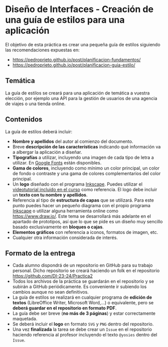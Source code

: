 * Diseño de Interfaces - Creación de una guía de estilos para una aplicación
El objetivo de esta práctica es crear una pequeña guía de estilos siguiendo las recomendaciones expuestas en:
- https://pedroprieto.github.io/post/planificacion-fundamentos/
- https://pedroprieto.github.io/post/planificacion-guia-estilo/

** Temática
La guía de estilos se creará para una aplicación de temática a vuestra elección, por ejemplo una API para la gestión de usuarios de una agencia de viajes o una tienda online.

** Contenidos
La guía de estilos deberá incluir:
- *Nombre y apellidos* del autor al comienzo del documento.
- Breve *descripción de las características* indicando qué información va a albergar la aplicación a diseñar.
- *Tipografías* a utilizar, incluyendo una imagen de cada tipo de letra a utilizar. En [[https://fonts.google.com/][Google Fonts]] están disponibles.
- *Gama de colores*, incluyendo como mínimo un color principal, un color de fondo o contraste y una gama de colores complementarios del color principal.
- Un *logo* diseñado con el programa [[https://inkscape.org/es/][Inkscape]]. Puedes utilizar el [[https://youtu.be/zhnAHqQQ9gc][videotutorial incluido en el curso]] como referencia. El logo debe incluir un *texto con tu nombre y apellidos*.
- Referencia al tipo de *estructura de capas* que se utilizará. Para este punto puedes hacer un pequeño diagrama con el propio programa [[https://inkscape.org/es/][Inkscape]] o utilizar alguna herramienta online como https://www.draw.io/. Este tema se desarrollará más adelante en el apartado de prototipos, así que lo que se pide es un diseño muy sencillo basado exclusivamente en *bloques o cajas*.
- *Elementos gráficos* con referencia a iconos, formatos de imagen, etc.
- Cualquier otra información considerada de interés.

** Formato de la entrega
- Cada alumno dispondrá de un repositorio en GitHub para su trabajo personal. Dicho repositorio se creará haciendo un folk en el repositorio https://github.com/DI-23-24/Practica2
- Todos los archivos de la práctica se guardarán en el repositorio y se subirán a GitHub periódicamente. Es conveniente ir subiendo los cambios aunque no sean definitivos.
- La guía de estilos se realizará en cualquier programa de *edición de textos* (LibreOffice Writer, Microsoft Word,...) o equivalente, pero se *deberá guardar en el repositorio en formato PDF*.
- La guía debe ser breve (*no más de 3 páginas*) y estar correctamente maquetada.
- Se deberá incluir el *logo* en formato ~SVG~ y ~PNG~ dentro del repositorio.
- Una vez *finalizada* la tarea se debe crear un ~Issue~ en el repositorio haciendo referencia al profesor incluyendo el texto ~@yosies~ dentro del ~Issue~.
